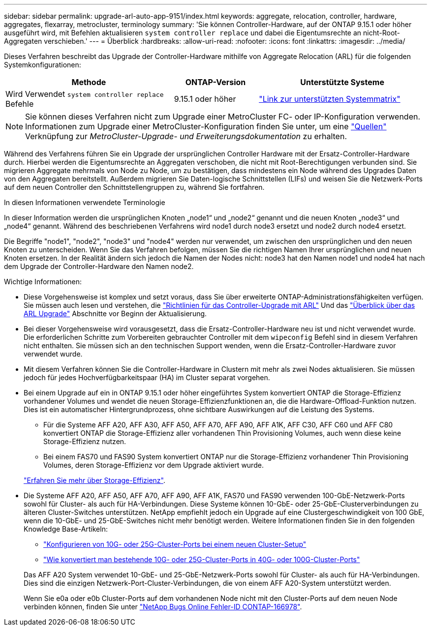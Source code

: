 ---
sidebar: sidebar 
permalink: upgrade-arl-auto-app-9151/index.html 
keywords: aggregate, relocation, controller, hardware, aggregates, flexarray, metrocluster, terminology 
summary: 'Sie können Controller-Hardware, auf der ONTAP 9.15.1 oder höher ausgeführt wird, mit Befehlen aktualisieren `system controller replace` und dabei die Eigentumsrechte an nicht-Root-Aggregaten verschieben.' 
---
= Überblick
:hardbreaks:
:allow-uri-read: 
:nofooter: 
:icons: font
:linkattrs: 
:imagesdir: ../media/


[role="lead"]
Dieses Verfahren beschreibt das Upgrade der Controller-Hardware mithilfe von Aggregate Relocation (ARL) für die folgenden Systemkonfigurationen:

[cols="40,20,40"]
|===
| Methode | ONTAP-Version | Unterstützte Systeme 


| Wird Verwendet `system controller replace` Befehle | 9.15.1 oder höher | link:decide_to_use_the_aggregate_relocation_guide.html#sys_commands_9151_supported_systems["Link zur unterstützten Systemmatrix"] 
|===

NOTE: Sie können dieses Verfahren nicht zum Upgrade einer MetroCluster FC- oder IP-Konfiguration verwenden. Informationen zum Upgrade einer MetroCluster-Konfiguration finden Sie unter, um eine link:other_references.html["Quellen"] Verknüpfung zur _MetroCluster-Upgrade- und Erweiterungsdokumentation_ zu erhalten.

Während des Verfahrens führen Sie ein Upgrade der ursprünglichen Controller Hardware mit der Ersatz-Controller-Hardware durch. Hierbei werden die Eigentumsrechte an Aggregaten verschoben, die nicht mit Root-Berechtigungen verbunden sind. Sie migrieren Aggregate mehrmals von Node zu Node, um zu bestätigen, dass mindestens ein Node während des Upgrades Daten von den Aggregaten bereitstellt. Außerdem migrieren Sie Daten-logische Schnittstellen (LIFs) und weisen Sie die Netzwerk-Ports auf dem neuen Controller den Schnittstellengruppen zu, während Sie fortfahren.

.In diesen Informationen verwendete Terminologie
In dieser Information werden die ursprünglichen Knoten „node1“ und „node2“ genannt und die neuen Knoten „node3“ und „node4“ genannt. Während des beschriebenen Verfahrens wird node1 durch node3 ersetzt und node2 durch node4 ersetzt.

Die Begriffe "node1", "node2", "node3" und "node4" werden nur verwendet, um zwischen den ursprünglichen und den neuen Knoten zu unterscheiden. Wenn Sie das Verfahren befolgen, müssen Sie die richtigen Namen Ihrer ursprünglichen und neuen Knoten ersetzen. In der Realität ändern sich jedoch die Namen der Nodes nicht: node3 hat den Namen node1 und node4 hat nach dem Upgrade der Controller-Hardware den Namen node2.

.Wichtige Informationen:
* Diese Vorgehensweise ist komplex und setzt voraus, dass Sie über erweiterte ONTAP-Administrationsfähigkeiten verfügen. Sie müssen auch lesen und verstehen, die link:guidelines_for_upgrading_controllers_with_arl.html["Richtlinien für das Controller-Upgrade mit ARL"] Und das link:overview_of_the_arl_upgrade.html["Überblick über das ARL Upgrade"] Abschnitte vor Beginn der Aktualisierung.
* Bei dieser Vorgehensweise wird vorausgesetzt, dass die Ersatz-Controller-Hardware neu ist und nicht verwendet wurde. Die erforderlichen Schritte zum Vorbereiten gebrauchter Controller mit dem `wipeconfig` Befehl sind in diesem Verfahren nicht enthalten. Sie müssen sich an den technischen Support wenden, wenn die Ersatz-Controller-Hardware zuvor verwendet wurde.
* Mit diesem Verfahren können Sie die Controller-Hardware in Clustern mit mehr als zwei Nodes aktualisieren. Sie müssen jedoch für jedes Hochverfügbarkeitspaar (HA) im Cluster separat vorgehen.
* Bei einem Upgrade auf ein in ONTAP 9.15.1 oder höher eingeführtes System konvertiert ONTAP die Storage-Effizienz vorhandener Volumes und wendet die neuen Storage-Effizienzfunktionen an, die die Hardware-Offload-Funktion nutzen. Dies ist ein automatischer Hintergrundprozess, ohne sichtbare Auswirkungen auf die Leistung des Systems.
+
** Für die Systeme AFF A20, AFF A30, AFF A50, AFF A70, AFF A90, AFF A1K, AFF C30, AFF C60 und AFF C80 konvertiert ONTAP die Storage-Effizienz aller vorhandenen Thin Provisioning Volumes, auch wenn diese keine Storage-Effizienz nutzen.
** Bei einem FAS70 und FAS90 System konvertiert ONTAP nur die Storage-Effizienz vorhandener Thin Provisioning Volumes, deren Storage-Effizienz vor dem Upgrade aktiviert wurde.


+
link:https://docs.netapp.com/us-en/ontap/concepts/builtin-storage-efficiency-concept.html["Erfahren Sie mehr über Storage-Effizienz"^].

* Die Systeme AFF A20, AFF A50, AFF A70, AFF A90, AFF A1K, FAS70 und FAS90 verwenden 100-GbE-Netzwerk-Ports sowohl für Cluster- als auch für HA-Verbindungen. Diese Systeme können 10-GbE- oder 25-GbE-Clusterverbindungen zu älteren Cluster-Switches unterstützen. NetApp empfiehlt jedoch ein Upgrade auf eine Clustergeschwindigkeit von 100 GbE, wenn die 10-GbE- und 25-GbE-Switches nicht mehr benötigt werden. Weitere Informationen finden Sie in den folgenden Knowledge Base-Artikeln:
+
--
** link:https://kb.netapp.com/on-prem/ontap/OHW/OHW-KBs/How_to_configure_10G_or_25G_cluster_ports_on_a_new_cluster_setup["Konfigurieren von 10G- oder 25G-Cluster-Ports bei einem neuen Cluster-Setup"^]
** link:https://kb.netapp.com/on-prem/ontap/OHW/OHW-KBs/How_to_convert_existing_10G_or_25G_cluster_ports_to_40G_or_100G_cluster_ports["Wie konvertiert man bestehende 10G- oder 25G-Cluster-Ports in 40G- oder 100G-Cluster-Ports"^]


--
+
Das AFF A20 System verwendet 10-GbE- und 25-GbE-Netzwerk-Ports sowohl für Cluster- als auch für HA-Verbindungen. Dies sind die einzigen Netzwerk-Port-Cluster-Verbindungen, die von einem AFF A20-System unterstützt werden.

+
Wenn Sie e0a oder e0b Cluster-Ports auf dem vorhandenen Node nicht mit den Cluster-Ports auf dem neuen Node verbinden können, finden Sie unter link:https://mysupport.netapp.com/site/bugs-online/product/ONTAP/JiraNgage/CONTAP-166978["NetApp Bugs Online Fehler-ID CONTAP-166978"^].


